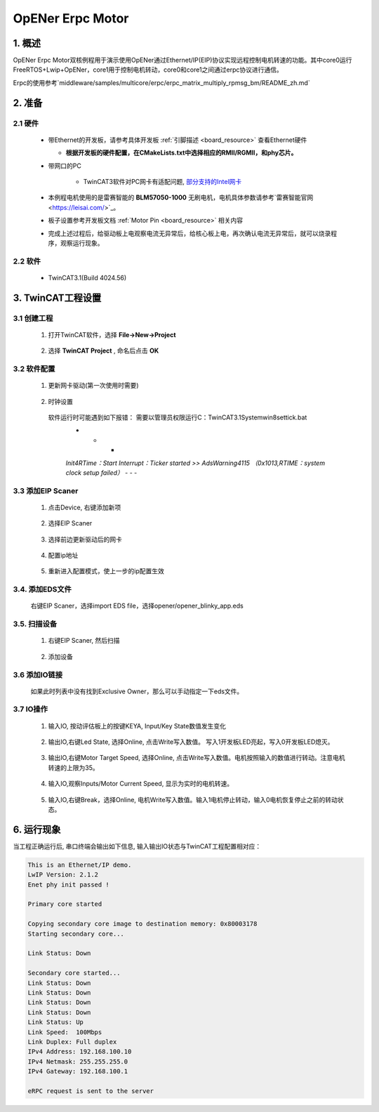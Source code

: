 .. _opener_erpc_motor:

OpENer Erpc Motor
==================================

1. 概述
---------

OpENer Erpc Motor双核例程用于演示使用OpENer通过Ethernet/IP(EIP)协议实现远程控制电机转速的功能。其中core0运行FreeRTOS+Lwip+OpENer，core1用于控制电机转动，core0和core1之间通过erpc协议进行通信。

Erpc的使用参考`middleware/samples/multicore/erpc/erpc_matrix_multiply_rpmsg_bm/README_zh.md`

2. 准备
---------

2.1 硬件
~~~~~~~~~~

  - 带Ethernet的开发板，请参考具体开发板  :ref:`引脚描述 <board_resource>`  查看Ethernet硬件

    - **根据开发板的硬件配置，在CMakeLists.txt中选择相应的RMII/RGMII，和phy芯片。**

  - 带网口的PC

      - TwinCAT3软件对PC网卡有适配问题, `部分支持的Intel网卡 <https://infosys.beckhoff.com/english.php?content=../content/1033/tc3_overview/9309844363.html&id=1489698440745036069>`_

  - 本例程电机使用的是雷赛智能的 **BLM57050-1000**  无刷电机，电机具体参数请参考`雷赛智能官网 <https://leisai.com/>`_。

  - 板子设置参考开发板文档 :ref:`Motor Pin <board_resource>` 相关内容

  - 完成上述过程后，给驱动板上电观察电流无异常后，给核心板上电，再次确认电流无异常后，就可以烧录程序，观察运行现象。

2.2 软件
~~~~~~~~~~

  - TwinCAT3.1(Build 4024.56)

3. TwinCAT工程设置
----------------------

3.1 创建工程
~~~~~~~~~~~~~~~~

  1. 打开TwinCAT软件，选择 **File->New->Project**

    .. image:: doc/Twincat_new_project_1.png
       :alt:

  2. 选择 **TwinCAT Project** , 命名后点击 **OK**

    .. image:: doc/Twincat_new_project_2.png
       :alt:

3.2 软件配置
~~~~~~~~~~~~~~~~

  1. 更新网卡驱动(第一次使用时需要)

    .. image:: doc/Twincat_ethernet_driver.png
       :alt:

    .. image:: doc/Twincat_ethernet_driver_2.png
       :alt:

  2. 时钟设置

    软件运行时可能遇到如下报错： 需要以管理员权限运行C：\TwinCAT\3.1\System\win8settick.bat
      - - -

      *Init4\RTime：Start Interrupt：Ticker started >> AdsWarning4115 （0x1013,RTIME：system clock setup failed）*
      - - -

      .. image:: doc/Twincat_set_tick.png
         :alt:

3.3 添加EIP Scaner
~~~~~~~~~~~~~~~~~~~~

  1. 点击Device, 右键添加新项

    .. image:: doc/add_new_interface.png
       :alt:

  2. 选择EIP Scaner

    .. image:: doc/seclet_new_interface.png
       :alt:

  3. 选择前边更新驱动后的网卡

    .. image:: doc/seclet_local_interface.png
       :alt:

  4. 配置ip地址

    .. image:: doc/set_ip_address.png
       :alt:

  5. 重新进入配置模式，使上一步的ip配置生效

    .. image:: doc/reenter_config_mode.png
       :alt:

3.4. 添加EDS文件
~~~~~~~~~~~~~~~~~~~~

  右键EIP Scaner，选择import EDS file，选择opener/opener_blinky_app.eds

    .. image:: doc/import_eds_file.png
       :alt:

3.5. 扫描设备
~~~~~~~~~~~~~~~~~

  1. 右键EIP Scaner, 然后扫描

    .. image:: doc/scan.png
       :alt:

  2. 添加设备

    .. image:: doc/found_new_device.png
       :alt:

3.6 添加IO链接
~~~~~~~~~~~~~~~~~~

  .. image:: doc/add_io_connection.png
     :alt:

  如果此时列表中没有找到Exclusive Owner，那么可以手动指定一下eds文件。

  .. image:: doc/load_from_eds.png
     :alt:

3.7 IO操作
~~~~~~~~~~~~

  1. 输入IO, 按动评估板上的按键KEYA, Input/Key State数值发生变化

    .. image:: doc/keystate.png
       :alt:

  2. 输出IO,右键Led State, 选择Online, 点击Write写入数值。 写入1开发板LED亮起，写入0开发板LED熄灭。

    .. image:: doc/ledstate.png
       :alt:

  3. 输出IO,右键Motor Target Speed, 选择Online, 点击Write写入数值。电机按照输入的数值进行转动。注意电机转速的上限为35。

    .. image:: doc/set_motor_speed.png
       :alt:

  4. 输入IO,观察Inputs/Motor Current Speed, 显示为实时的电机转速。

    .. image:: doc/current_motor_speed.png
       :alt:

  5. 输入IO,右键Break，选择Online, 电机Write写入数值。输入1电机停止转动，输入0电机恢复停止之前的转动状态。

    .. image:: doc/break.png
       :alt:

6. 运行现象
---------------

当工程正确运行后, 串口终端会输出如下信息, 输入输出IO状态与TwinCAT工程配置相对应：

.. code-block:: console

   This is an Ethernet/IP demo.
   LwIP Version: 2.1.2
   Enet phy init passed !

   Primary core started

   Copying secondary core image to destination memory: 0x80003178
   Starting secondary core...

   Link Status: Down

   Secondary core started...
   Link Status: Down
   Link Status: Down
   Link Status: Down
   Link Status: Down
   Link Status: Up
   Link Speed:  100Mbps
   Link Duplex: Full duplex
   IPv4 Address: 192.168.100.10
   IPv4 Netmask: 255.255.255.0
   IPv4 Gateway: 192.168.100.1

   eRPC request is sent to the server

